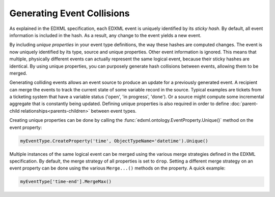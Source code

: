 Generating Event Collisions
===========================

As explained in the EDXML specification, each EDXML event is uniquely identified by its *sticky hash*. By default, all event information is included in the hash. As a result, any change to the event yields a new event.

By including *unique properties* in your event type definitions, the way these hashes are computed changes. The event is now uniquely identified by its type, source and unique properties. Other event information is ignored. This means that multiple, physically different events can actually represent the same logical event, because their sticky hashes are identical. By using unique properties, you can purposely generate hash collisions between events, allowing them to be merged.

Generating colliding events allows an event source to produce an update for a previously generated event. A recipient can merge the events to track the current state of some variable record in the source. Typical examples are tickets from a ticketing system that have a variable status ('open', 'in progress', 'done'). Or a source might compute some incremental aggregate that is constantly being updated. Defining unique properties is also required in order to define :doc:`parent-child relationships<parents-children>` between event types.

Creating unique properties can be done by calling the :func:`edxml.ontology.EventProperty.Unique()` method on the event property:

.. code-block:: python

  myEventType.CreateProperty('time', ObjectTypeName='datetime').Unique()

Multiple instances of the same logical event can be merged using the various merge strategies defined in the EDXML specification. By default, the merge strategy of all properties is set to ``drop``. Setting a different merge strategy on an event property can be done using the various ``Merge...()`` methods on the property. A quick example:

.. code-block:: python

  myEventType['time-end'].MergeMax()

